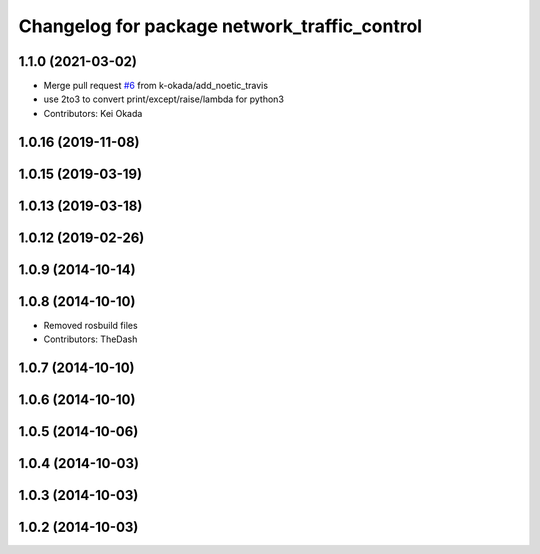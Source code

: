^^^^^^^^^^^^^^^^^^^^^^^^^^^^^^^^^^^^^^^^^^^^^
Changelog for package network_traffic_control
^^^^^^^^^^^^^^^^^^^^^^^^^^^^^^^^^^^^^^^^^^^^^

1.1.0 (2021-03-02)
------------------
* Merge pull request `#6 <https://github.com/pr2/linux_networking/issues/6>`_ from k-okada/add_noetic_travis
* use 2to3 to convert print/except/raise/lambda for python3
* Contributors: Kei Okada

1.0.16 (2019-11-08)
-------------------

1.0.15 (2019-03-19)
-------------------

1.0.13 (2019-03-18)
-------------------

1.0.12 (2019-02-26)
-------------------

1.0.9 (2014-10-14)
------------------

1.0.8 (2014-10-10)
------------------
* Removed rosbuild files
* Contributors: TheDash

1.0.7 (2014-10-10)
------------------

1.0.6 (2014-10-10)
------------------

1.0.5 (2014-10-06)
------------------

1.0.4 (2014-10-03)
------------------

1.0.3 (2014-10-03)
------------------

1.0.2 (2014-10-03)
------------------
